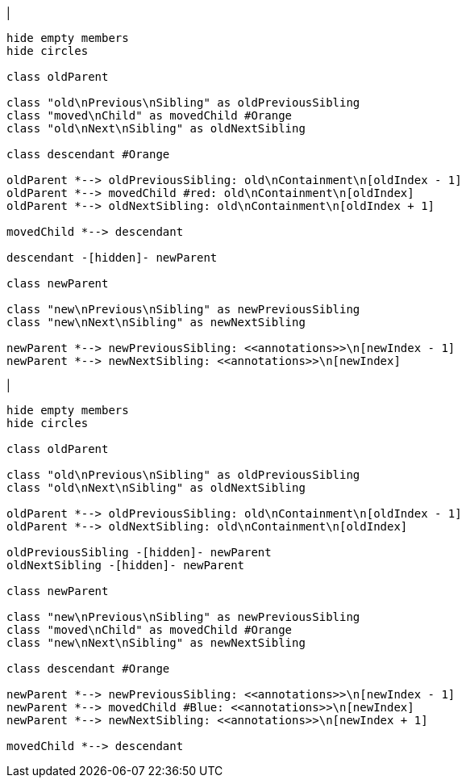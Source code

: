 |
[plantuml,moveAnnotationFromContainment-before,svg]
----
hide empty members
hide circles

class oldParent

class "old\nPrevious\nSibling" as oldPreviousSibling
class "moved\nChild" as movedChild #Orange
class "old\nNext\nSibling" as oldNextSibling

class descendant #Orange

oldParent *--> oldPreviousSibling: old\nContainment\n[oldIndex - 1]
oldParent *--> movedChild #red: old\nContainment\n[oldIndex]
oldParent *--> oldNextSibling: old\nContainment\n[oldIndex + 1]

movedChild *--> descendant

descendant -[hidden]- newParent

class newParent

class "new\nPrevious\nSibling" as newPreviousSibling
class "new\nNext\nSibling" as newNextSibling

newParent *--> newPreviousSibling: <<annotations>>\n[newIndex - 1]
newParent *--> newNextSibling: <<annotations>>\n[newIndex]
----
|
[plantuml, moveAnnotationFromContainment-after, svg]
----
hide empty members
hide circles

class oldParent

class "old\nPrevious\nSibling" as oldPreviousSibling
class "old\nNext\nSibling" as oldNextSibling

oldParent *--> oldPreviousSibling: old\nContainment\n[oldIndex - 1]
oldParent *--> oldNextSibling: old\nContainment\n[oldIndex]

oldPreviousSibling -[hidden]- newParent
oldNextSibling -[hidden]- newParent

class newParent

class "new\nPrevious\nSibling" as newPreviousSibling
class "moved\nChild" as movedChild #Orange
class "new\nNext\nSibling" as newNextSibling

class descendant #Orange

newParent *--> newPreviousSibling: <<annotations>>\n[newIndex - 1]
newParent *--> movedChild #Blue: <<annotations>>\n[newIndex]
newParent *--> newNextSibling: <<annotations>>\n[newIndex + 1]

movedChild *--> descendant
----
